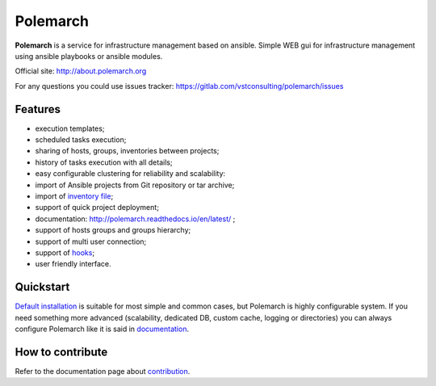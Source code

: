 Polemarch
=========

.. image:: https://gitlab.com/vstconsulting/polemarch/badges/master/pipeline.svg
   :target: https://gitlab.com/vstconsulting/polemarch/commits/master
   :alt: Tests status

.. image:: https://gitlab.com/vstconsulting/polemarch/badges/master/coverage.svg
   :target: https://gitlab.com/vstconsulting/polemarch/pipelines
   :alt: Code coverage

.. image:: https://readthedocs.org/projects/polemarch/badge/?version=stable
   :target: http://polemarch.readthedocs.io/en/stable/?badge=stable
   :alt: Documentation Status

.. image:: https://badge.fury.io/py/polemarch.svg
    :target: https://badge.fury.io/py/polemarch

**Polemarch**  is a service for infrastructure management based on ansible.
Simple WEB gui for infrastructure management using ansible playbooks or ansible modules.

Official site:
http://about.polemarch.org

For any questions you could use issues tracker:
https://gitlab.com/vstconsulting/polemarch/issues

.. image:: https://raw.githubusercontent.com/vstconsulting/polemarch/master/doc/screencast.gif
   :alt: interface of Polemarch
   :width: 100%

Features
--------

* execution templates;
* scheduled tasks execution;
* sharing of hosts, groups, inventories between projects;
* history of tasks execution with all details;
* easy configurable clustering for reliability and scalability:
* import of Ansible projects from Git repository or tar archive;
* import of `inventory file <https://polemarch.readthedocs.io/en/latest/gui.html#import-inventory>`_;
* support of quick project deployment;
* documentation: http://polemarch.readthedocs.io/en/latest/ ;
* support of hosts groups and groups hierarchy;
* support of multi user connection;
* support of `hooks <https://polemarch.readthedocs.io/en/latest/gui.html#hooks>`_;
* user friendly interface.

Quickstart
----------

`Default installation <https://polemarch.readthedocs.io/en/latest/quickstart.html>`_
is suitable for most simple and common cases, but
Polemarch is highly configurable system. If you need something more advanced
(scalability, dedicated DB, custom cache, logging or directories) you can
always configure Polemarch like it is said in `documentation <https://polemarch.readthedocs.io/en/latest/config.html>`_.


How to contribute
-----------------

Refer to the documentation page about `contribution <http://polemarch.readthedocs.io/en/stable/contribute.html>`_.
